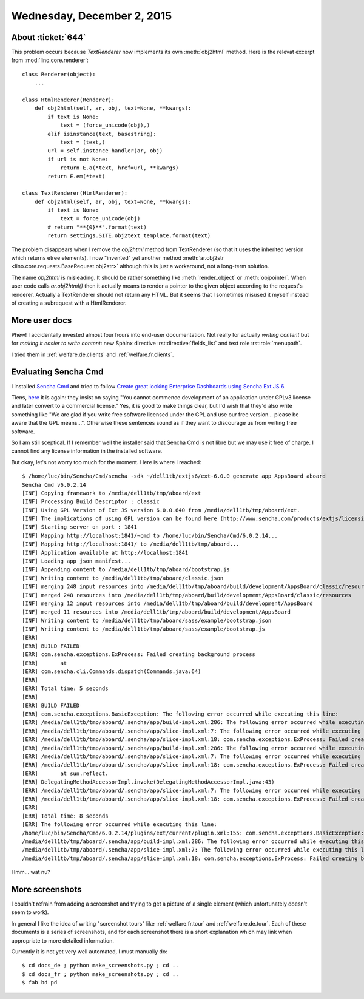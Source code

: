 ===========================
Wednesday, December 2, 2015
===========================

About :ticket:`644`
===================

This problem occurs because `TextRenderer` now implements its own
:meth:`obj2html` method. Here is the relevat excerpt from
:mod:`lino.core.renderer`::

    class Renderer(object):
        ...

    class HtmlRenderer(Renderer):
        def obj2html(self, ar, obj, text=None, **kwargs):
            if text is None:
                text = (force_unicode(obj),)
            elif isinstance(text, basestring):
                text = (text,)
            url = self.instance_handler(ar, obj)
            if url is not None:
                return E.a(*text, href=url, **kwargs)
            return E.em(*text)

    class TextRenderer(HtmlRenderer):
        def obj2html(self, ar, obj, text=None, **kwargs):
            if text is None:
                text = force_unicode(obj)
            # return "**{0}**".format(text)
            return settings.SITE.obj2text_template.format(text)


The problem disappears when I remove the `obj2html` method from
TextRenderer (so that it uses the inherited version which returns
etree elements).  I now "invented" yet another method
:meth:`ar.obj2str <lino.core.requests.BaseRequest.obj2str>` although
this is just a workaround, not a long-term solution.

The name `obj2html` is misleading.  It should be rather something like
:meth:`render_object` or :meth:`objpointer`.  When user code calls
`ar.obj2html()` then it actually means to render a pointer to the
given object according to the request's renderer. Actually a
TextRenderer should not return any HTML. But it seems that I sometimes
misused it myself instead of creating a subrequest with a
HtmlRenderer.


More user docs
==============

Phew! I accidentally invested almost four hours into end-user
documentation.  Not really for actually *writing content* but for
*making it easier to write content*: new Sphinx directive
:rst:directive:`fields_list` and text role :rst:role:`menupath`.

I tried them in :ref:`welfare.de.clients`
and :ref:`welfare.fr.clients`.


Evaluating Sencha Cmd
=====================

I installed `Sencha Cmd
<https://www.sencha.com/products/sencha-cmd/>`_ and tried to follow
`Create great looking Enterprise Dashboards using Sencha Ext JS 6
<http://blogs.walkingtree.in/2015/04/28/create-great-looking-enterprise-dashboards-using-sencha-ext-js-6/>`_.

Tiens, `here
<https://www.sencha.com/legal/sencha-software-license-agreement/>`_ it
is again: they insist on saying "You cannot commence development of an
application under GPLv3 license and later convert to a commercial
license."  Yes, it is good to make things clear, but I'd wish that
they'd also write something like "We are glad if you write free
software licensed under the GPL and use our free version... please be
aware that the GPL means...".  Otherwise these sentences sound as if
they want to discourage us from writing free software.

So I am still sceptical. If I remember well the installer said that
Sencha Cmd is not libre but we may use it free of charge. I cannot
find any license information in the installed software.

But okay, let's not worry too much for the moment.  Here is where I
reached::

    $ /home/luc/bin/Sencha/Cmd/sencha -sdk ~/dell1tb/extjs6/ext-6.0.0 generate app AppsBoard aboard
    Sencha Cmd v6.0.2.14
    [INF] Copying framework to /media/dell1tb/tmp/aboard/ext
    [INF] Processing Build Descriptor : classic
    [INF] Using GPL Version of Ext JS version 6.0.0.640 from /media/dell1tb/tmp/aboard/ext.
    [INF] The implications of using GPL version can be found here (http://www.sencha.com/products/extjs/licensing).
    [INF] Starting server on port : 1841
    [INF] Mapping http://localhost:1841/~cmd to /home/luc/bin/Sencha/Cmd/6.0.2.14...
    [INF] Mapping http://localhost:1841/ to /media/dell1tb/tmp/aboard...
    [INF] Application available at http://localhost:1841
    [INF] Loading app json manifest...
    [INF] Appending content to /media/dell1tb/tmp/aboard/bootstrap.js
    [INF] Writing content to /media/dell1tb/tmp/aboard/classic.json
    [INF] merging 248 input resources into /media/dell1tb/tmp/aboard/build/development/AppsBoard/classic/resources
    [INF] merged 248 resources into /media/dell1tb/tmp/aboard/build/development/AppsBoard/classic/resources
    [INF] merging 12 input resources into /media/dell1tb/tmp/aboard/build/development/AppsBoard
    [INF] merged 11 resources into /media/dell1tb/tmp/aboard/build/development/AppsBoard
    [INF] Writing content to /media/dell1tb/tmp/aboard/sass/example/bootstrap.json
    [INF] Writing content to /media/dell1tb/tmp/aboard/sass/example/bootstrap.js
    [ERR] 
    [ERR] BUILD FAILED
    [ERR] com.sencha.exceptions.ExProcess: Failed creating background process
    [ERR] 	at 
    [ERR] com.sencha.cli.Commands.dispatch(Commands.java:64)
    [ERR] 
    [ERR] Total time: 5 seconds
    [ERR] 
    [ERR] BUILD FAILED
    [ERR] com.sencha.exceptions.BasicException: The following error occurred while executing this line:
    [ERR] /media/dell1tb/tmp/aboard/.sencha/app/build-impl.xml:286: The following error occurred while executing this line:
    [ERR] /media/dell1tb/tmp/aboard/.sencha/app/slice-impl.xml:7: The following error occurred while executing this line:
    [ERR] /media/dell1tb/tmp/aboard/.sencha/app/slice-impl.xml:18: com.sencha.exceptions.ExProcess: Failed creating background process
    [ERR] /media/dell1tb/tmp/aboard/.sencha/app/build-impl.xml:286: The following error occurred while executing this line:
    [ERR] /media/dell1tb/tmp/aboard/.sencha/app/slice-impl.xml:7: The following error occurred while executing this line:
    [ERR] /media/dell1tb/tmp/aboard/.sencha/app/slice-impl.xml:18: com.sencha.exceptions.ExProcess: Failed creating background process
    [ERR] 	at sun.reflect.
    [ERR] DelegatingMethodAccessorImpl.invoke(DelegatingMethodAccessorImpl.java:43)
    [ERR] /media/dell1tb/tmp/aboard/.sencha/app/slice-impl.xml:7: The following error occurred while executing this line:
    [ERR] /media/dell1tb/tmp/aboard/.sencha/app/slice-impl.xml:18: com.sencha.exceptions.ExProcess: Failed creating background process
    [ERR] 
    [ERR] Total time: 8 seconds
    [ERR] The following error occurred while executing this line:
    /home/luc/bin/Sencha/Cmd/6.0.2.14/plugins/ext/current/plugin.xml:155: com.sencha.exceptions.BasicException: The following error occurred while executing this line:
    /media/dell1tb/tmp/aboard/.sencha/app/build-impl.xml:286: The following error occurred while executing this line:
    /media/dell1tb/tmp/aboard/.sencha/app/slice-impl.xml:7: The following error occurred while executing this line:
    /media/dell1tb/tmp/aboard/.sencha/app/slice-impl.xml:18: com.sencha.exceptions.ExProcess: Failed creating background process

Hmm... wat nu?


More screenshots
================

I couldn't refrain from adding a screenshot and trying to get a
picture of a single element (which unfortunately doesn't seem to work).

In general I like the idea of writing "screenshot tours" like
:ref:`welfare.fr.tour` and :ref:`welfare.de.tour`. Each of these
documents is a series of screenshots, and for each screenshot there is
a short explanation which may link when appropriate to more detailed
information.

Currently it is not yet very well automated, I must manually do::

  $ cd docs_de ; python make_screenshots.py ; cd ..
  $ cd docs_fr ; python make_screenshots.py ; cd ..
  $ fab bd pd
